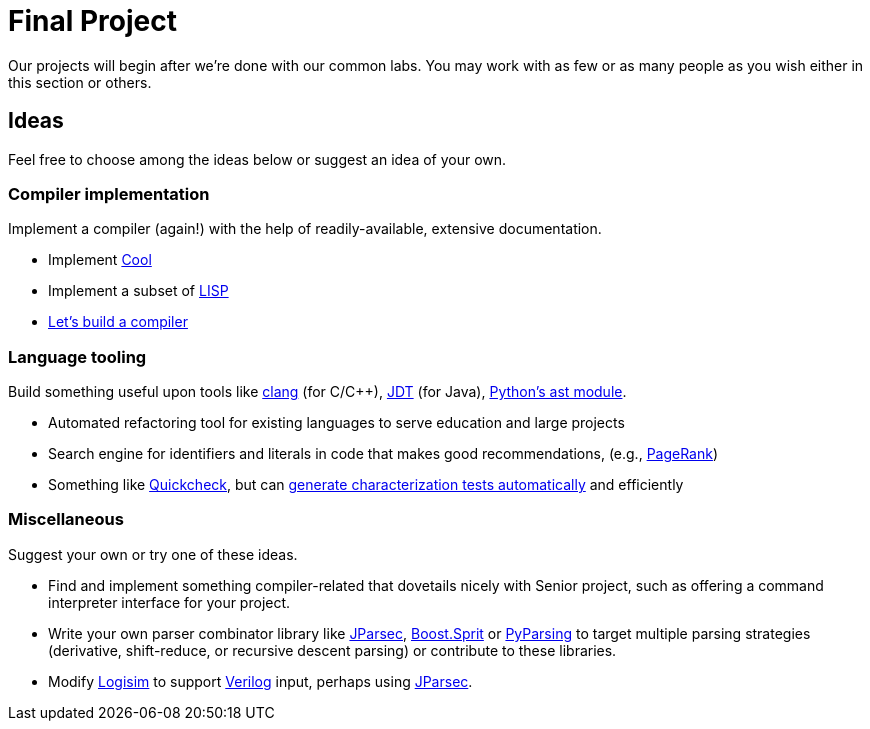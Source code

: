 = Final Project

Our projects will begin after we're done with our common labs.
You may work with as few or as many people as you wish either in this section or others.

== Ideas

Feel free to choose among the ideas below or suggest an idea of your own.

=== Compiler implementation

Implement a compiler (again!) with the help of readily-available, extensive documentation.

* Implement http://en.wikipedia.org/wiki/Cool_(programming_language)[Cool]
* Implement a subset of http://www.buildyourownlisp.com/[LISP]
* http://compilers.iecc.com/crenshaw/[Let's build a compiler]

=== Language tooling

Build something useful upon tools like http://clang.llvm.org/docs/Tooling.html[clang] (for C/C++), http://www.vogella.com/tutorials/EclipseJDT/article.html[JDT] (for Java), https://docs.python.org/2/library/ast.html[Python's ast module].

* Automated refactoring tool for existing languages to serve education and large projects
* Search engine for identifiers and literals in code that makes good recommendations, (e.g., http://en.wikipedia.org/wiki/Pagerank[PageRank])
* Something like http://en.wikipedia.org/wiki/QuickCheck[Quickcheck], but can http://en.wikipedia.org/wiki/Characterization_test[generate characterization tests automatically] and efficiently

=== Miscellaneous

Suggest your own or try one of these ideas.

* Find and implement something compiler-related that dovetails nicely with Senior project, such as offering a command interpreter interface for your project.
* Write your own parser combinator library like http://jparsec.codehaus.org/[JParsec], http://boost-spirit.com/home/[Boost.Sprit] or http://pyparsing.wikispaces.com/[PyParsing] to target multiple parsing strategies (derivative, shift-reduce, or recursive descent parsing) or contribute to these libraries.
* Modify https://github.com/lawrancej/logisim[Logisim] to support http://www.verilog.com/VerilogBNF.html[Verilog] input, perhaps using http://jparsec.codehaus.org/[JParsec].

